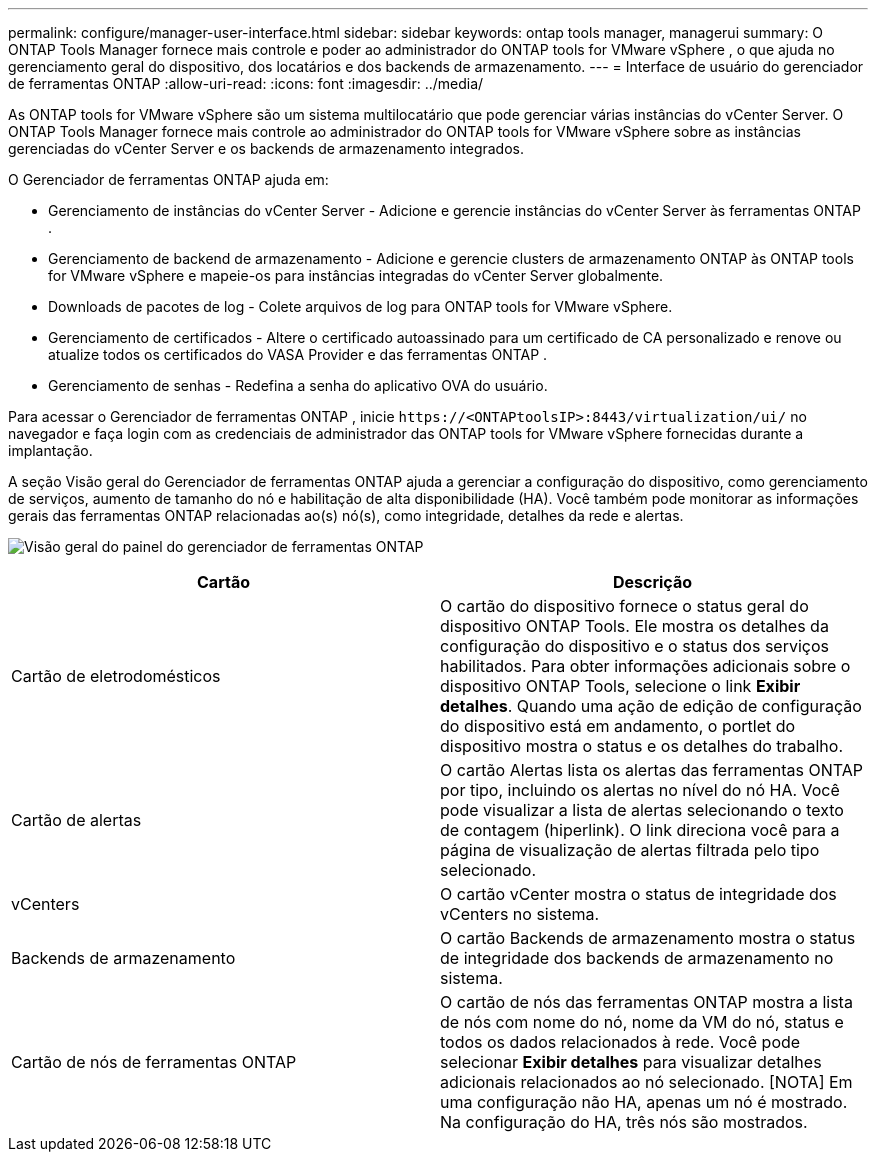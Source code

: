 ---
permalink: configure/manager-user-interface.html 
sidebar: sidebar 
keywords: ontap tools manager, managerui 
summary: O ONTAP Tools Manager fornece mais controle e poder ao administrador do ONTAP tools for VMware vSphere , o que ajuda no gerenciamento geral do dispositivo, dos locatários e dos backends de armazenamento. 
---
= Interface de usuário do gerenciador de ferramentas ONTAP
:allow-uri-read: 
:icons: font
:imagesdir: ../media/


[role="lead"]
As ONTAP tools for VMware vSphere são um sistema multilocatário que pode gerenciar várias instâncias do vCenter Server.  O ONTAP Tools Manager fornece mais controle ao administrador do ONTAP tools for VMware vSphere sobre as instâncias gerenciadas do vCenter Server e os backends de armazenamento integrados.

O Gerenciador de ferramentas ONTAP ajuda em:

* Gerenciamento de instâncias do vCenter Server - Adicione e gerencie instâncias do vCenter Server às ferramentas ONTAP .
* Gerenciamento de backend de armazenamento - Adicione e gerencie clusters de armazenamento ONTAP às ONTAP tools for VMware vSphere e mapeie-os para instâncias integradas do vCenter Server globalmente.
* Downloads de pacotes de log - Colete arquivos de log para ONTAP tools for VMware vSphere.
* Gerenciamento de certificados - Altere o certificado autoassinado para um certificado de CA personalizado e renove ou atualize todos os certificados do VASA Provider e das ferramentas ONTAP .
* Gerenciamento de senhas - Redefina a senha do aplicativo OVA do usuário.


Para acessar o Gerenciador de ferramentas ONTAP , inicie `\https://<ONTAPtoolsIP>:8443/virtualization/ui/` no navegador e faça login com as credenciais de administrador das ONTAP tools for VMware vSphere fornecidas durante a implantação.

A seção Visão geral do Gerenciador de ferramentas ONTAP ajuda a gerenciar a configuração do dispositivo, como gerenciamento de serviços, aumento de tamanho do nó e habilitação de alta disponibilidade (HA).  Você também pode monitorar as informações gerais das ferramentas ONTAP relacionadas ao(s) nó(s), como integridade, detalhes da rede e alertas.

image:../media/ontap-tools-manager-overview.png["Visão geral do painel do gerenciador de ferramentas ONTAP"]

|===
| *Cartão* | *Descrição* 


| Cartão de eletrodomésticos | O cartão do dispositivo fornece o status geral do dispositivo ONTAP Tools.  Ele mostra os detalhes da configuração do dispositivo e o status dos serviços habilitados.  Para obter informações adicionais sobre o dispositivo ONTAP Tools, selecione o link *Exibir detalhes*.  Quando uma ação de edição de configuração do dispositivo está em andamento, o portlet do dispositivo mostra o status e os detalhes do trabalho. 


| Cartão de alertas | O cartão Alertas lista os alertas das ferramentas ONTAP por tipo, incluindo os alertas no nível do nó HA.  Você pode visualizar a lista de alertas selecionando o texto de contagem (hiperlink).  O link direciona você para a página de visualização de alertas filtrada pelo tipo selecionado. 


| vCenters | O cartão vCenter mostra o status de integridade dos vCenters no sistema. 


| Backends de armazenamento | O cartão Backends de armazenamento mostra o status de integridade dos backends de armazenamento no sistema. 


| Cartão de nós de ferramentas ONTAP | O cartão de nós das ferramentas ONTAP mostra a lista de nós com nome do nó, nome da VM do nó, status e todos os dados relacionados à rede.  Você pode selecionar *Exibir detalhes* para visualizar detalhes adicionais relacionados ao nó selecionado.  [NOTA] Em uma configuração não HA, apenas um nó é mostrado.  Na configuração do HA, três nós são mostrados. 
|===